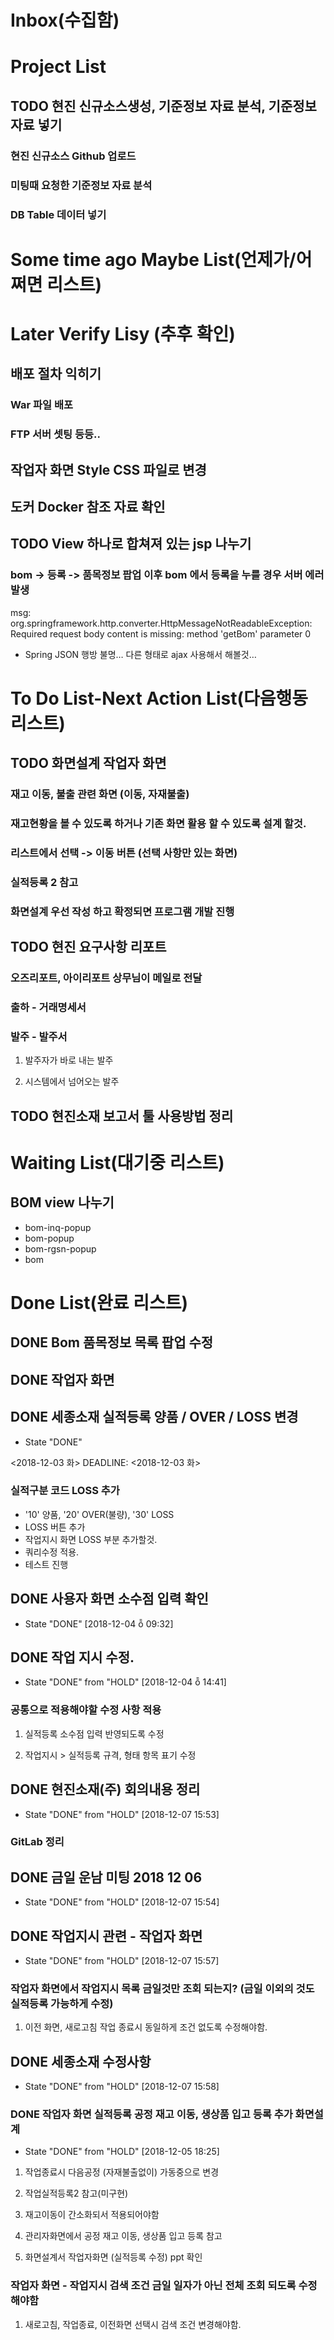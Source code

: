 * Inbox(수집함)

* Project List
** TODO 현진 신규소스생성, 기준정보 자료 분석, 기준정보 자료 넣기
*** 현진 신규소스 Github 업로드
*** 미팅때 요청한 기준정보 자료 분석
*** DB Table 데이터 넣기 
* Some time ago Maybe List(언제가/어쩌면 리스트)

* Later Verify Lisy (추후 확인)
** 배포 절차 익히기
*** War 파일 배포
*** FTP 서버 셋팅 등등..
** 작업자 화면 Style CSS 파일로 변경
** 도커 Docker 참조 자료 확인

** TODO View 하나로 합쳐져 있는 jsp 나누기
*** bom -> 등록 -> 품목정보 팝업 이후 bom 에서 등록을 누를 경우 서버 에러 발생
    msg: org.springframework.http.converter.HttpMessageNotReadableException: Required request body content is missing: method 'getBom' parameter 0
    - Spring JSON 행방 불명... 다른 형태로 ajax 사용해서 해볼것... 

* To Do List-Next Action List(다음행동 리스트)
** TODO 화면설계 작업자 화면
*** 재고 이동, 불출 관련 화면 (이동, 자재불출)
*** 재고현황을 볼 수 있도록 하거나 기존 화면 활용 할 수 있도록 설계 할것.
*** 리스트에서 선택 -> 이동 버튼 (선택 사항만 있는 화면)
*** 실적등록 2 참고
*** 화면설계 우선 작성 하고 확정되면 프로그램 개발 진행

** TODO 현진 요구사항 리포트
*** 오즈리포트, 아이리포트 상무님이 메일로 전달 
*** 출하 - 거래명세서
*** 발주 - 발주서
**** 발주자가 바로 내는 발주
**** 시스템에서 넘어오는 발주
** TODO 현진소재 보고서 툴 사용방법 정리

* Waiting List(대기중 리스트)
** BOM view 나누기
   - bom-inq-popup
   - bom-popup
   - bom-rgsn-popup
   - bom


* Done List(완료 리스트)
** DONE Bom 품목정보 목록 팝업 수정 
   CLOSED: [2018-11-27 화 10:12]
** DONE 작업자 화면
   CLOSED: [2018-11-26 월 19:59]
** DONE 세종소재 실적등록 양품 / OVER / LOSS 변경
   - State "DONE"
   <2018-12-03 화>
   DEADLINE: <2018-12-03 화>

*** 실적구분 코드 LOSS 추가
    - '10' 양품, '20' OVER(불량), '30' LOSS
    - LOSS 버튼 추가
    - 작업지시 화면 LOSS 부분 추가할것.
    - 쿼리수정 적용.
    - 테스트 진행 
** DONE 사용자 화면 소수점 입력 확인
   CLOSED: [2018-12-04 ȭ 09:32]
   - State "DONE"       [2018-12-04 ȭ 09:32]
** DONE 작업 지시 수정.
   CLOSED: [2018-12-04 ȭ 14:41]
   - State "DONE"       from "HOLD"       [2018-12-04 ȭ 14:41]
*** 공통으로 적용해야할 수정 사항 적용
**** 실적등록 소수점 입력 반영되도록 수정
**** 작업지시 > 실적등록 규격, 형태 항목 표기 수정
** DONE 현진소재(주) 회의내용 정리
   CLOSED: [2018-12-07  15:53]
   - State "DONE"       from "HOLD"       [2018-12-07  15:53]
*** GitLab 정리
** DONE 금일 운남 미팅 2018 12 06 
   CLOSED: [2018-12-07  15:54]
   - State "DONE"       from "HOLD"       [2018-12-07  15:54]


** DONE 작업지시 관련 - 작업자 화면
   CLOSED: [2018-12-07 15:57]
   - State "DONE"       from "HOLD"       [2018-12-07 15:57]
***  작업자 화면에서 작업지시 목록 금일것만 조회 되는지? (금일 이외의 것도 실적등록 가능하게 수정)
****  이전 화면, 새로고침 작업 종료시 동일하게 조건 없도록 수정해야함.
** DONE 세종소재 수정사항
   CLOSED: [2018-12-07 15:58]
   - State "DONE"       from "HOLD"       [2018-12-07 15:58]
*** DONE 작업자 화면 실적등록 공정 재고 이동, 생상품 입고 등록 추가 화면설계 
    CLOSED: [2018-12-05  18:24]
    - State "DONE"       from "HOLD"       [2018-12-05  18:25]
**** 작업종료시 다음공정 (자재불출없이) 가동중으로 변경   
**** 작업실적등록2 참고(미구현)
**** 재고이동이 간소화되서 적용되어야함
**** 관리자화면에서 공정 재고 이동, 생상품 입고 등록 참고
**** 화면설계서 작업자화면 (실적등록 수정) ppt 확인

*** 작업자 화면 - 작업지시 검색 조건 금일 일자가 아닌 전체 조회 되도록 수정 해야함
**** 새로고침, 작업종료, 이전화면 선택시 검색 조건 변경해야함.

